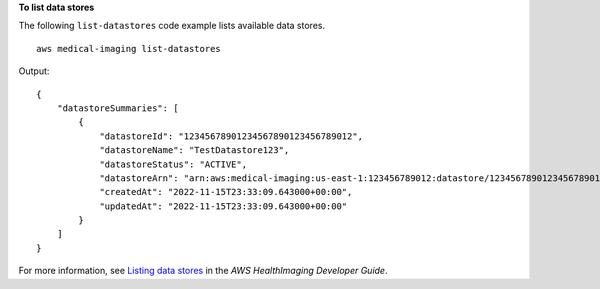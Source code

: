 **To list data stores**

The following ``list-datastores`` code example lists available data stores. ::

    aws medical-imaging list-datastores

Output::

    {
        "datastoreSummaries": [
            {
                "datastoreId": "12345678901234567890123456789012",
                "datastoreName": "TestDatastore123",
                "datastoreStatus": "ACTIVE",
                "datastoreArn": "arn:aws:medical-imaging:us-east-1:123456789012:datastore/12345678901234567890123456789012",
                "createdAt": "2022-11-15T23:33:09.643000+00:00",
                "updatedAt": "2022-11-15T23:33:09.643000+00:00"
            }
        ]
    }


For more information, see `Listing data stores <https://docs.aws.amazon.com/healthimaging/latest/devguide/list-data-stores.html>`__ in the *AWS HealthImaging Developer Guide*.
